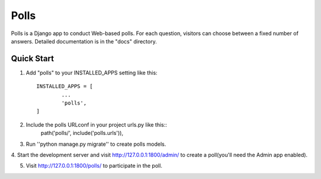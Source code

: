 =====
Polls
=====

Polls is a Django app to conduct Web-based polls. 
For each question, visitors can choose between a fixed number of answers. 
Detailed documentation is in the "docs" directory.

Quick Start
-----------

1. Add "polls" to your INSTALLED_APPS setting like this::

	INSTALLED_APPS = [
		...
		'polls',
	]

2. Include the polls URLconf in your project urls.py like this::
	path('polls/', include('polls.urls')),

3. Run ''python manage.py migrate'' to create polls models.

4. Start the development server and visit
http://127.0.0.1:1800/admin/ to create a poll(you'll need the Admin app enabled).

5. Visit http://127.0.0.1:1800/polls/ to participate in the poll. 

